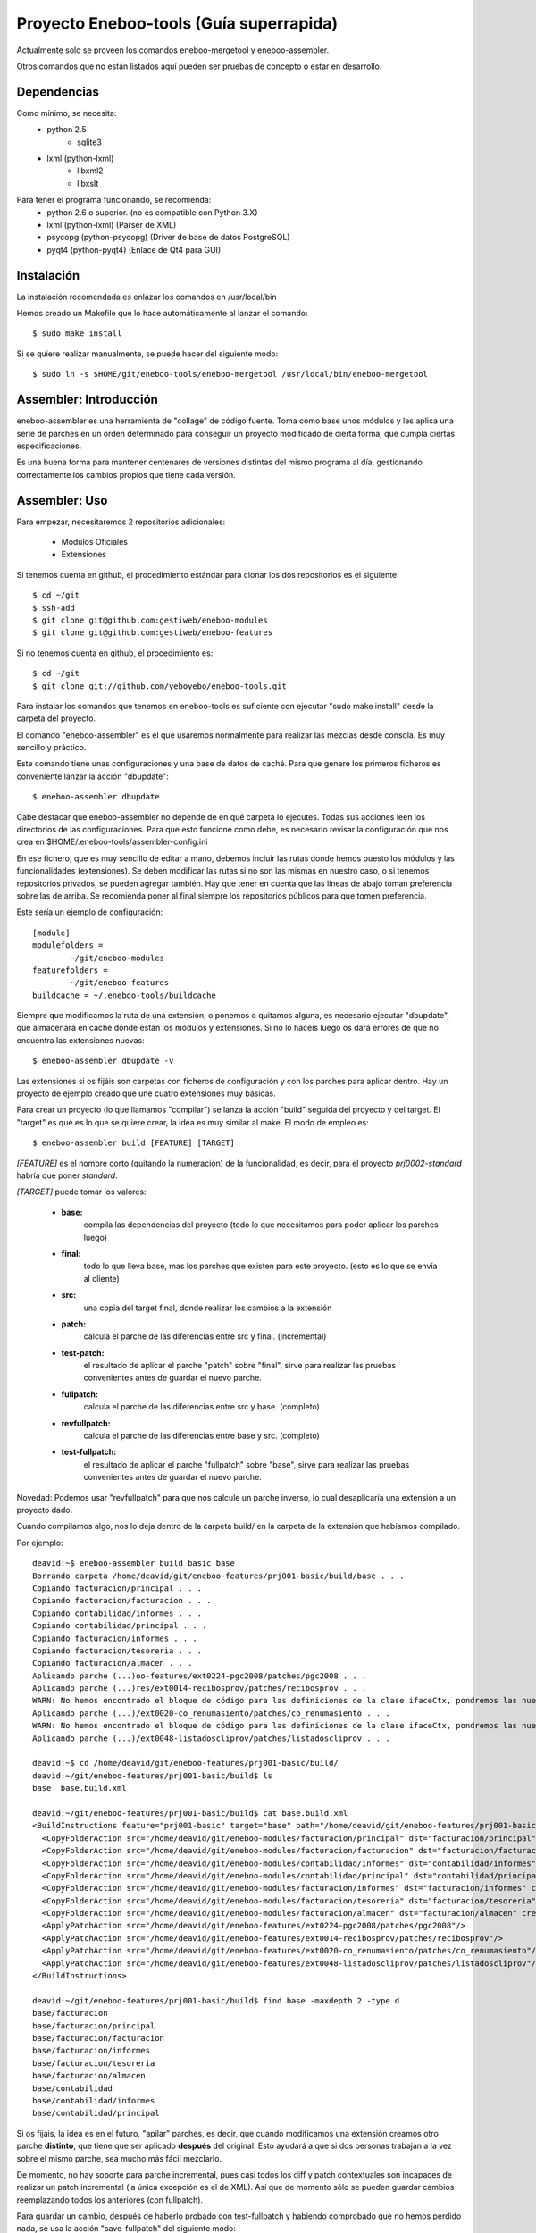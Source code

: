Proyecto Eneboo-tools (Guía superrapida)
=================================================

Actualmente solo se proveen los comandos eneboo-mergetool y eneboo-assembler.

Otros comandos que no están listados aquí pueden ser pruebas de concepto o estar
en desarrollo.

Dependencias
---------------------

Como mínimo, se necesita:
    * python 2.5 
        * sqlite3
    * lxml (python-lxml)
        * libxml2
        * libxslt
    
Para tener el programa funcionando, se recomienda:
    * python 2.6 o superior. (no es compatible con Python 3.X)
    * lxml (python-lxml) (Parser de XML)
    * psycopg (python-psycopg) (Driver de base de datos PostgreSQL)
    * pyqt4 (python-pyqt4) (Enlace de Qt4 para GUI)
    

Instalación
---------------------

La instalación recomendada es enlazar los comandos en /usr/local/bin 

Hemos creado un Makefile que lo hace automáticamente al lanzar el comando::
    
    $ sudo make install
    
Si se quiere realizar manualmente, se puede hacer del siguiente modo::

    $ sudo ln -s $HOME/git/eneboo-tools/eneboo-mergetool /usr/local/bin/eneboo-mergetool


Assembler: Introducción
------------------------
eneboo-assembler es una herramienta de "collage" de código fuente. Toma como base
unos módulos y les aplica una serie de parches en un orden determinado para 
conseguir un proyecto modificado de cierta forma, que cumpla ciertas especificaciones.

Es una buena forma para mantener centenares de versiones distintas del mismo programa
al día, gestionando correctamente los cambios propios que tiene cada versión.

Assembler: Uso
------------------------

Para empezar, necesitaremos 2 repositorios adicionales:

    * Módulos Oficiales
    * Extensiones

Si tenemos cuenta en github, el procedimiento estándar para clonar los dos repositorios es el siguiente::

    $ cd ~/git
    $ ssh-add
    $ git clone git@github.com:gestiweb/eneboo-modules
    $ git clone git@github.com:gestiweb/eneboo-features

Si no tenemos cuenta en github, el procedimiento es::
    
    $ cd ~/git
    $ git clone git://github.com/yeboyebo/eneboo-tools.git


Para instalar los comandos que tenemos en eneboo-tools es suficiente con 
ejecutar "sudo make install" desde la carpeta del proyecto.

El comando "eneboo-assembler" es el que usaremos normalmente para realizar las 
mezclas desde consola. Es muy sencillo y práctico. 

Este comando tiene unas configuraciones y una base de datos de caché. Para que 
genere los primeros ficheros es conveniente lanzar la acción "dbupdate"::

    $ eneboo-assembler dbupdate

Cabe destacar que eneboo-assembler no depende de en qué carpeta lo ejecutes. 
Todas sus acciones leen los directorios de las configuraciones. Para que esto 
funcione como debe, es necesario revisar la configuración que nos 
crea en $HOME/.eneboo-tools/assembler-config.ini

En ese fichero, que es muy sencillo de editar a mano, debemos incluir las 
rutas donde hemos puesto los módulos y las funcionalidades (extensiones). Se
deben modificar las rutas si no son las mismas en nuestro caso, o si tenemos
repositorios privados, se pueden agregar también. Hay que tener en cuenta que
las líneas de abajo toman preferencia sobre las de arriba. Se recomienda poner
al final siempre los repositorios públicos para que tomen preferencia.

Este sería un ejemplo de configuración::

    [module]
    modulefolders = 
            ~/git/eneboo-modules
    featurefolders = 
            ~/git/eneboo-features
    buildcache = ~/.eneboo-tools/buildcache

Siempre que modificamos la ruta de una extensión, o ponemos o quitamos 
alguna, es necesario ejecutar "dbupdate", que almacenará en caché dónde 
están los módulos y extensiones. Si no lo hacéis luego os dará errores 
de que no encuentra las extensiones nuevas::

    $ eneboo-assembler dbupdate -v

Las extensiones si os fijáis son carpetas con ficheros de configuración y con 
los parches para aplicar dentro. Hay un proyecto de ejemplo creado que une 
cuatro extensiones muy básicas. 

Para crear un proyecto (lo que llamamos "compilar") se lanza la acción 
"build" seguida del proyecto y del target. El "target" es qué es lo que se 
quiere crear, la idea es muy similar al make. El modo de empleo es::
    
    $ eneboo-assembler build [FEATURE] [TARGET]
    
*[FEATURE]* es el nombre corto (quitando la numeración) de la funcionalidad,
es decir, para el proyecto *prj0002-standard* habría que poner *standard*.

*[TARGET]* puede tomar los valores:

    * **base:** 
        compila las dependencias del proyecto (todo lo que 
        necesitamos para poder aplicar los parches luego)
    * **final:** 
        todo lo que lleva base, mas los parches que existen 
        para este proyecto. (esto es lo que se envía al cliente)
    * **src:** 
        una copia del target final, donde realizar los cambios 
        a la extensión
    * **patch:** 
        calcula el parche de las diferencias entre src y final. (incremental)
    * **test-patch:** 
        el resultado de aplicar el parche "patch" sobre 
        "final", sirve para realizar las pruebas convenientes antes de 
        guardar el nuevo parche.
    * **fullpatch:** 
        calcula el parche de las diferencias entre src y base. (completo)
    * **revfullpatch:** 
        calcula el parche de las diferencias entre base y src. (completo)
    * **test-fullpatch:** 
        el resultado de aplicar el parche "fullpatch" sobre 
        "base", sirve para realizar las pruebas convenientes antes de 
        guardar el nuevo parche.

Novedad: Podemos usar "revfullpatch" para que nos calcule un parche inverso, lo
cual desaplicaría una extensión a un proyecto dado.

Cuando compilamos algo, nos lo deja dentro de la carpeta build/ en la 
carpeta de la extensión que habíamos compilado.

Por ejemplo::

    deavid:~$ eneboo-assembler build basic base
    Borrando carpeta /home/deavid/git/eneboo-features/prj001-basic/build/base . . . 
    Copiando facturacion/principal . . . 
    Copiando facturacion/facturacion . . . 
    Copiando contabilidad/informes . . . 
    Copiando contabilidad/principal . . . 
    Copiando facturacion/informes . . . 
    Copiando facturacion/tesoreria . . . 
    Copiando facturacion/almacen . . . 
    Aplicando parche (...)oo-features/ext0224-pgc2008/patches/pgc2008 . . .
    Aplicando parche (...)res/ext0014-recibosprov/patches/recibosprov . . .
    WARN: No hemos encontrado el bloque de código para las definiciones de la clase ifaceCtx, pondremos las nuevas al final del fichero.
    Aplicando parche (...)/ext0020-co_renumasiento/patches/co_renumasiento . . .
    WARN: No hemos encontrado el bloque de código para las definiciones de la clase ifaceCtx, pondremos las nuevas al final del fichero.
    Aplicando parche (...)/ext0048-listadoscliprov/patches/listadoscliprov . . .

    deavid:~$ cd /home/deavid/git/eneboo-features/prj001-basic/build/
    deavid:~/git/eneboo-features/prj001-basic/build$ ls
    base  base.build.xml

    deavid:~/git/eneboo-features/prj001-basic/build$ cat base.build.xml 
    <BuildInstructions feature="prj001-basic" target="base" path="/home/deavid/git/eneboo-features/prj001-basic" dstfolder="build/base">
      <CopyFolderAction src="/home/deavid/git/eneboo-modules/facturacion/principal" dst="facturacion/principal" create_dst="yes"/>
      <CopyFolderAction src="/home/deavid/git/eneboo-modules/facturacion/facturacion" dst="facturacion/facturacion" create_dst="yes"/>
      <CopyFolderAction src="/home/deavid/git/eneboo-modules/contabilidad/informes" dst="contabilidad/informes" create_dst="yes"/>
      <CopyFolderAction src="/home/deavid/git/eneboo-modules/contabilidad/principal" dst="contabilidad/principal" create_dst="yes"/>
      <CopyFolderAction src="/home/deavid/git/eneboo-modules/facturacion/informes" dst="facturacion/informes" create_dst="yes"/>
      <CopyFolderAction src="/home/deavid/git/eneboo-modules/facturacion/tesoreria" dst="facturacion/tesoreria" create_dst="yes"/>
      <CopyFolderAction src="/home/deavid/git/eneboo-modules/facturacion/almacen" dst="facturacion/almacen" create_dst="yes"/>
      <ApplyPatchAction src="/home/deavid/git/eneboo-features/ext0224-pgc2008/patches/pgc2008"/>
      <ApplyPatchAction src="/home/deavid/git/eneboo-features/ext0014-recibosprov/patches/recibosprov"/>
      <ApplyPatchAction src="/home/deavid/git/eneboo-features/ext0020-co_renumasiento/patches/co_renumasiento"/>
      <ApplyPatchAction src="/home/deavid/git/eneboo-features/ext0048-listadoscliprov/patches/listadoscliprov"/>
    </BuildInstructions>

    deavid:~/git/eneboo-features/prj001-basic/build$ find base -maxdepth 2 -type d
    base/facturacion
    base/facturacion/principal
    base/facturacion/facturacion
    base/facturacion/informes
    base/facturacion/tesoreria
    base/facturacion/almacen
    base/contabilidad
    base/contabilidad/informes
    base/contabilidad/principal


Si os fijáis, la idea es en el futuro, "apilar" parches, es decir, que cuando modificamos una 
extensión creamos otro parche **distinto**, que tiene que ser aplicado **después** 
del original. Esto ayudará a que si dos personas trabajan a la vez sobre el 
mismo parche, sea mucho más fácil mezclarlo. 

De momento, no hay soporte para parche incremental, pues casi todos los diff y 
patch contextuales son incapaces de realizar un patch incremental (la única
excepción es el de XML). Así que de momento sólo se pueden guardar cambios 
reemplazando todos los anteriores (con fullpatch).

Para guardar un cambio, después de haberlo probado con test-fullpatch y habiendo
comprobado que no hemos perdido nada, se usa la acción "save-fullpatch" del siguiente
modo::

    $ eneboo-assembler save-fullpatch prj001-basic
    
Eso sí, la operación **ES DESTRUCTIVA** y reemplazará lo que había antes sin que
se pueda recuperar. No recomiento usar esto si no tenemos la carpeta bajo control
de versiones (GIT, SVN, etc), porque en un descuido nos podemos quedar sin parche.


Aún faltan cosas básicas por desarrollar, como por ejemplo:

    * Comando "save-patch" para guardar los cambios realizados en un parche incremental
    * Comando "blend-patches" para unir todos los parches en uno solo. (excepto los N últimos) 
    * Comando "export" para generar un tar.gz de los módulos (del target final)


Assembler: Creando extensiones nuevas
-----------------------------------------

Hasta hace poco para crear las extensiones nuevas que el assembler pueda leer
había que crear los ficheros y carpetas a mano. Como son unas cuantas, esto era
un tanto costoso.

Para facilitar las cosas hemos creado una acción "new" que contiene un asistente
que realizará las preguntas necesarias y luego escribirá en disco la extensión.

Si se ejecuta sin argumentos, preguntará los datos mínimos para crear la plantilla::

    $ eneboo-assembler new

    Qué tipo de funcionalidad va a crear?
        ext) extensión
        prj) proyecto
        set) conjunto de extensiones
    Seleccione una opción: ext

    Código para la nueva funcionalidad: A002

    Nombre corto de funcionalidad: mifun02

    Descripción de la funcionalidad: Funcionalidad 02 
    
Si se le pasa el nombre de la carpeta y la descripción, omite los pasos 
iniciales y pasa directamente al menú::
    
    $ eneboo-assembler new extA003-mifun03 "Funcionalidad 03" 
    
Aparecerá el menú principal como se muestra a continuación::

    **** Asistente de creación de nueva funcionalidad ****

     : Carpeta destino : /home/david/git/eneboo-features/extA003-mifun03
     : Nombre          : extensión - A003 - mifun03 
     : Descripción     : Funcionalidad 03 

     : Dependencias    : 0 módulos, 0 funcionalidades
     : Importar Parche : None

    --  Menú de opciones generales --
        c) Cambiar datos básicos
        d) Dependencias
        i) Importar parche
        e) Eliminar parche
        a) Aceptar y crear
        q) Cancelar y Salir
    Seleccione una opción: 


La opción *d) Dependencias* sirve para añadir módulos y funcionalidades. Una vez dentro del menú de dependencias, para facilitar la tarea de agregado podemos utilizar caracteres comodín. Por ejemplo, si introducimos "flfact*" y pulsamos tabulador, pondrá todos los módulos que empiecen por "flfact".

En el caso de las rutas, también existe autocompletado con el sistema de ficheros, que se activa con la tecla de tabulador.

Por defecto las extensiones se crean en la primera carpeta de extensiones que
haya en la configuración, se puede cambiar la carpeta de destino en una opción del
menú.

MergeTool: Introducción
------------------------
eneboo-mergetool es una herramienta orientada a calcular diferencias entre ficheros
y a aplicarlas en diferentes contextos. Generalmente siempre se le proveerá de
la ruta exacta a los ficheros y carpetas. Esta herramienta se usa internamente por
eneboo-assembler, aunque puede ser conveniente usarla en determinados casos donde
el assembler no cubre el uso exacto que queremos darle.

MergeTool: Uso
-------------------

Para sacar una ayuda y listado de acciones::

    $ eneboo-mergetool --help


Para sacar más ayuda de una acción::

    $ eneboo-mergetool --help nombre-accion


MergeTool: Acciones disponibles
---------------------------------

**Utilidades para carpetas:**

*folder-diff* lee dos carpetas recursivamente y obtiene una diferencia. A partir
de esta diferencia, genera una colección de parches en una tercera carpeta.

*folder-patch* lee una carpeta de parches (flpatch) y una carpeta de ficheros
originales. Aplica los parches en a estos ficheros y el resultado se guarda en 
una tercera carpeta.
            
**Utilidades para ficheros individuales:**

*file-diff* muestra la diferencia entre dos ficheros por la salida estándar o a 
un fichero especificado por --output-file. Tiene un argumento de modo que 
condiciona el tipo de algoritmo que será lanzado para comparar los ficheros.
Están soportados *qs* y *xml*.
            
*file-patch* muestra el resultado de aplicar un parche a un fichero por la salida
estándar o guarda el resultado en el fichero indicado por --output-file. Tiene
un argumento de modo que condiciona el algoritmo que se lanza para aplicar el 
parche. Están soportados *qs* y *xml*.

*file-check* realiza comprobaciones rutinarias sobre el fichero dado. Actualmente
sólo está soportado el modo *qs-classes*, que comprobará la correcta herencia de
éstas.
            
*qs-extract* es una utilidad para extraer clases que se especifiquen de un 
fichero qs directamente, sin necesidad de comparar con otro fichero.


MergeTool: FOLDER DIFF
-----------------------------------

Extrae las modificaciones realizadas en un proyecto y guarda una carpeta 
de parche.

Para trabajar con esta herramienta, debemos contar con dos carpetas. Una 
contendrá un backup del proyecto antes de realizar los cambios y la otra será
donde hayamos realizado nuestras modificaciones. Llamamos *basedir* a la carpeta
de backup y *finaldir* a la carpeta donde están los cambios realizados.

Esta herramienta creará una carpeta (que no debe existir antes) y dejará dentro
todas las diferencias encontradas, así como las instrucciones de aplicación.

Veamos un ejemplo::

    $ eneboo-mergetool folder-diff parches/mi_parche \
        proyecto1_original/ proyecto1_modificado/
        
Esto crearía la carpeta *parches/mi_parche* y contendría las instrucciones para
generar *proyecto1_modificado* a partir del *proyecto1_original*.


MergeTool: FOLDER PATCH
-----------------------------------

Lee una carpeta de parche y aplica las modificaciones en el proyecto generando
una carpeta nueva.

Para trabajar con esta herramienta, debemos contar con dos carpetas. Una 
contendrá proyecto a aplicar los cambios y la otra será donde hayamos guardado
el parche. Llamamos *basedir* a la carpeta del proyecto original y *patchdir* 
a la carpeta donde están guardados los parches.

Esta herramienta creará una carpeta (que no debe existir antes) y dejará dentro
el nuevo proyecto que será el resultado de la aplicación de los parches.

Veamos un ejemplo::

    $ eneboo-mergetool folder-patch parches/mi_parche \
        proyecto1_original/ proyecto1_parcheado/
        
Esto crearía la carpeta *proyecto1_parcheado/* y contendría *proyecto1_original/*
pero con los parches aplicados. El fichero XML del parche debe encontrarse en la
carpeta *mi_parche*.



MergeTool: DIFF QS
----------------------

Obtener diff de un fichero QS::

    $ eneboo-mergetool file-diff qs \
        antiguo/facturacion/facturacion/scripts/flfactalma.qs \
        nuevo/facturacion/facturacion/scripts/flfactalma.qs \
        --output-file patches/flfactalma.qs


Aplicar un diff de fichero QS::

    $ eneboo-mergetool file-patch qs \
        antiguo/facturacion/facturacion/scripts/flfactalma.qs \
        patches/flfactalma.qs \
        --output-file antiguo/facturacion/facturacion/scripts/flfactalma.patched.qs



MergeTool: DIFF XML
---------------------

Obtener diff de un fichero XML::

    $ eneboo-mergetool file-diff xml \
        antiguo/facturacion/facturacion/forms/flfactalma.ui \
        nuevo/facturacion/facturacion/forms/flfactalma.ui \
        --output-file patches/flfactalma.ui

Aplicar un diff de fichero XML::

    $ eneboo-mergetool file-patch qs \
        antiguo/facturacion/facturacion/forms/flfactalma.ui \
        patches/flfactalma.ui \
        --output-file antiguo/facturacion/facturacion/scripts/flfactalma.patched.ui


MergeTool: FILE CHECK
-----------------------

Es posible comprobar los ficheros con eneboo-mergetool. Esta comprobación se limita 
(hasta ahora) a los ficheros QS y a una comprobación sobre los bloques y las clases.

Además es posible generar un fichero de "parche" para corregir los fallos típicos en
la creación de bloques class_declaration y definition::

    $ for i in $(find . -iname '*.qs'); do eneboo-mergetool file-check qs-classes $i --patch-dest mypatch -v; done
    $ patch -p1 < mypatch
    

Packager
-----------------------------

Esta herramienta permite empaquetar código eneboo en un sólo fichero .eneboopkg. Este tipo de ficheros presentan varias ventajas frente al código tradicional ordenado en carpetas de módulos, a saber:

- Se pueden importar de forma cómoda desde la opción *Sistema > Administración > Cargar Paquete de Módulos* de eneboo.
- Ocupan menos, ya que el código está comprimido.
- Son más fáciles de trasladar y descargar.

Para empaquetar un directorio que contenga código eneboo podemos usar::

    $ eneboo-packager create ruta_directorio_codigo -v
    
Para conocer todas las opciones de la herramienta::
    
    $ eneboo-packager --help



